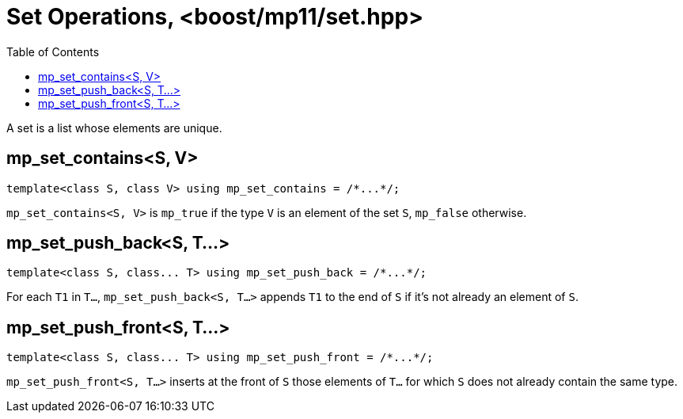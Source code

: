 ////
Copyright 2017 Peter Dimov

Distributed under the Boost Software License, Version 1.0.

See accompanying file LICENSE_1_0.txt or copy at
http://www.boost.org/LICENSE_1_0.txt
////

[#set]
# Set Operations, <boost/mp11/set.hpp>
:toc:
:idprefix:

A set is a list whose elements are unique.

## mp_set_contains<S, V>

    template<class S, class V> using mp_set_contains = /*...*/;

`mp_set_contains<S, V>` is `mp_true` if the type `V` is an element of the set `S`, `mp_false` otherwise.

## mp_set_push_back<S, T...>

    template<class S, class... T> using mp_set_push_back = /*...*/;

For each `T1` in `T...`, `mp_set_push_back<S, T...>` appends `T1` to the end of `S` if it's not already an element of `S`.

## mp_set_push_front<S, T...>

    template<class S, class... T> using mp_set_push_front = /*...*/;

`mp_set_push_front<S, T...>` inserts at the front of `S` those elements of `T...` for which `S` does not already contain the same type.
